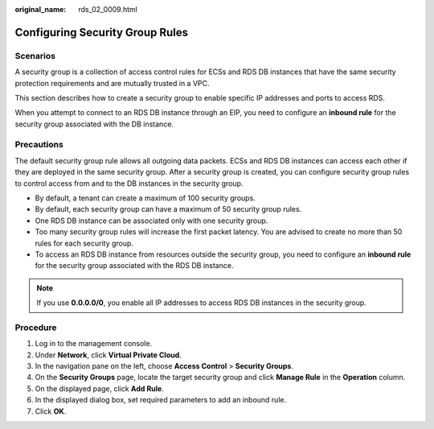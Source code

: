 :original_name: rds_02_0009.html

.. _rds_02_0009:

Configuring Security Group Rules
================================

**Scenarios**
-------------

A security group is a collection of access control rules for ECSs and RDS DB instances that have the same security protection requirements and are mutually trusted in a VPC.

This section describes how to create a security group to enable specific IP addresses and ports to access RDS.

When you attempt to connect to an RDS DB instance through an EIP, you need to configure an **inbound rule** for the security group associated with the DB instance.

Precautions
-----------

The default security group rule allows all outgoing data packets. ECSs and RDS DB instances can access each other if they are deployed in the same security group. After a security group is created, you can configure security group rules to control access from and to the DB instances in the security group.

-  By default, a tenant can create a maximum of 100 security groups.
-  By default, each security group can have a maximum of 50 security group rules.
-  One RDS DB instance can be associated only with one security group.
-  Too many security group rules will increase the first packet latency. You are advised to create no more than 50 rules for each security group.
-  To access an RDS DB instance from resources outside the security group, you need to configure an **inbound rule** for the security group associated with the RDS DB instance.

.. note::

   If you use **0.0.0.0/0**, you enable all IP addresses to access RDS DB instances in the security group.

Procedure
---------

#. Log in to the management console.
#. Under **Network**, click **Virtual Private Cloud**.
#. In the navigation pane on the left, choose **Access Control** > **Security Groups**.
#. On the **Security Groups** page, locate the target security group and click **Manage Rule** in the **Operation** column.
#. On the displayed page, click **Add Rule**.
#. In the displayed dialog box, set required parameters to add an inbound rule.
#. Click **OK**.
